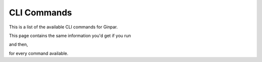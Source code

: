CLI Commands
============

This is a list of the available CLI commands for Ginpar.

This page contains the same information you'd get if you run

.. prompt:: bash

  ginpar --help

and then,

.. prompt:: bash

  ginpar COMMAND --help

for every command available.

.. click:: ginpar.cli:cli
  :prog: ginpar

.. click:: ginpar.cli:build
  :prog: ginpar build

.. click:: ginpar.cli:init
  :prog: ginpar init

.. click:: ginpar.cli:new
  :prog: ginpar new

.. click:: ginpar.cli:quickstart
  :prog: ginpar quickstart

.. click:: ginpar.cli:serve
  :prog: ginpar serve
